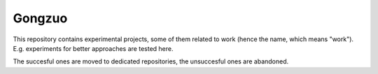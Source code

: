 
Gongzuo
===============================

This repository contains experimental projects, some of them related to work (hence the name, which means "work"). E.g. experiments for better approaches are tested here.

The succesful ones are moved to dedicated repositories, the unsuccesful ones are abandoned.



